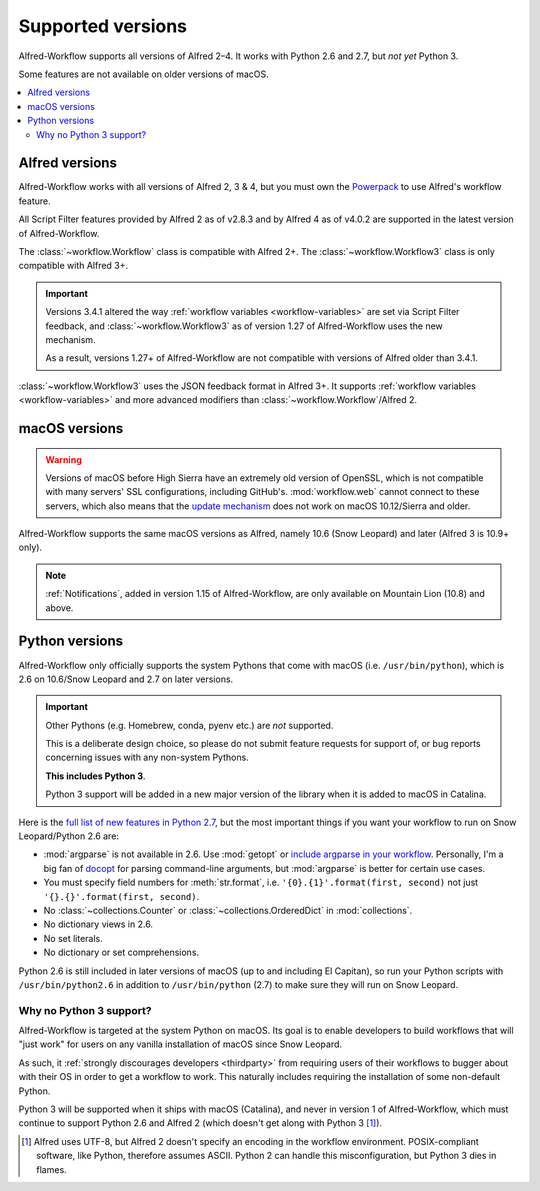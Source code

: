 
.. _supported-versions:

==================
Supported versions
==================

Alfred-Workflow supports all versions of Alfred 2–4. It works with
Python 2.6 and 2.7, but *not yet* Python 3.

Some features are not available on older versions of macOS.

.. contents::
   :local:


Alfred versions
===============

Alfred-Workflow works with all versions of Alfred 2, 3 & 4, but you must
own the `Powerpack`_ to use Alfred's workflow feature.

All Script Filter features provided by Alfred 2 as of v2.8.3 and by Alfred
4 as of v4.0.2 are supported in the latest version of Alfred-Workflow.

The :class:`~workflow.Workflow` class is compatible with Alfred 2+.
The :class:`~workflow.Workflow3` class is only compatible with Alfred 3+.

.. important::

    Versions 3.4.1 altered the way :ref:`workflow variables <workflow-variables>`
    are set via Script Filter feedback, and :class:`~workflow.Workflow3` as of
    version 1.27 of Alfred-Workflow uses the new mechanism.

    As a result, versions 1.27+ of Alfred-Workflow are not compatible
    with versions of Alfred older than 3.4.1.

:class:`~workflow.Workflow3` uses the JSON feedback format in Alfred 3+.
It supports :ref:`workflow variables <workflow-variables>` and
more advanced modifiers than :class:`~workflow.Workflow`/Alfred 2.


macOS versions
==============

.. warning::

    Versions of macOS before High Sierra have an extremely old version
    of OpenSSL, which is not compatible with many servers' SSL
    configurations, including GitHub's. :mod:`workflow.web` cannot
    connect to these servers, which also means that the
    `update mechanism <guide-updates>`_ does not work on
    macOS 10.12/Sierra and older.

Alfred-Workflow supports the same macOS versions as Alfred,
namely 10.6 (Snow Leopard) and later (Alfred 3 is 10.9+ only).

.. note::

    :ref:`Notifications`, added in version 1.15 of Alfred-Workflow, are
    only available on Mountain Lion (10.8) and above.


Python versions
===============

Alfred-Workflow only officially supports the system Pythons that come with
macOS (i.e. ``/usr/bin/python``), which is 2.6 on 10.6/Snow Leopard and 2.7
on later versions.

.. important::

    Other Pythons (e.g. Homebrew, conda, pyenv etc.) are *not* supported.

    This is a deliberate design choice, so please do not submit feature
    requests for support of, or bug reports concerning issues with any
    non-system Pythons.

    **This includes Python 3**.

    Python 3 support will be added in a new major version of the library
    when it is added to macOS in Catalina.


Here is the `full list of new features in Python 2.7`_, but the
most important things if you want your workflow to run on Snow
Leopard/Python 2.6 are:

- :mod:`argparse` is not available in 2.6. Use :mod:`getopt` or
  `include argparse in your workflow`_. Personally, I'm a big fan of
  `docopt`_ for parsing command-line arguments, but :mod:`argparse`
  is better for certain use cases.
- You must specify field numbers for :meth:`str.format`, i.e.
  ``'{0}.{1}'.format(first, second)`` not just
  ``'{}.{}'.format(first, second)``.
- No :class:`~collections.Counter` or
  :class:`~collections.OrderedDict` in :mod:`collections`.
- No dictionary views in 2.6.
- No set literals.
- No dictionary or set comprehensions.

Python 2.6 is still included in later versions of macOS (up to and
including El Capitan), so run your Python scripts with
``/usr/bin/python2.6`` in addition to ``/usr/bin/python`` (2.7) to
make sure they will run on Snow Leopard.


Why no Python 3 support?
------------------------

Alfred-Workflow is targeted at the system Python on macOS. Its goal is to
enable developers to build workflows that will "just work" for users on any
vanilla installation of macOS since Snow Leopard.

As such, it :ref:`strongly discourages developers <thirdparty>` from
requiring users of their workflows to bugger about with their OS in
order to get a workflow to work. This naturally includes requiring the
installation of some non-default Python.

Python 3 will be supported when it ships with macOS (Catalina),
and never in version 1 of Alfred-Workflow, which must continue to support
Python 2.6 and Alfred 2 (which doesn't get along with Python 3 [1]_).


.. [1] Alfred uses UTF-8, but Alfred 2 doesn't specify an encoding in the
    workflow environment. POSIX-compliant software, like Python, therefore
    assumes ASCII. Python 2 can handle this misconfiguration, but Python 3
    dies in flames.

.. _full list of new features in Python 2.7: https://docs.python.org/3/whatsnew/2.7.html
.. _include argparse in your workflow: https://pypi.python.org/pypi/argparse
.. _docopt: http://docopt.org/
.. _Powerpack: https://buy.alfredapp.com/

